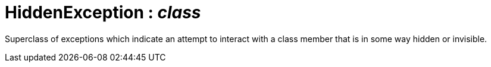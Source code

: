 = HiddenException : _class_



Superclass of exceptions which indicate an attempt to interact with a class member that is in some way hidden or invisible.

